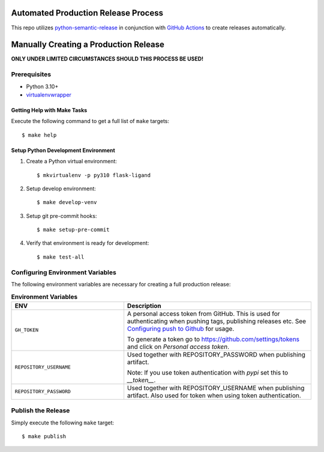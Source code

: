 ====================================
Automated Production Release Process
====================================

This repo utilizes `python-semantic-release`_ in conjunction with `GitHub Actions`_ to create releases automatically.

======================================
Manually Creating a Production Release
======================================

**ONLY UNDER LIMITED CIRCUMSTANCES SHOULD THIS PROCESS BE USED!**

Prerequisites
-------------

- Python 3.10+
- virtualenvwrapper_

Getting Help with Make Tasks
============================

Execute the following command to get a full list of ``make`` targets::

    $ make help

Setup Python Development Environment
====================================

1. Create a Python virtual environment::

    $ mkvirtualenv -p py310 flask-ligand

2. Setup develop environment::

    $ make develop-venv

3. Setup git pre-commit hooks::

    $ make setup-pre-commit

4. Verify that environment is ready for development::

    $ make test-all

Configuring Environment Variables
---------------------------------

The following environment variables are necessary for creating a full production release:

.. list-table:: **Environment Variables**
   :widths: 30 50

   * - **ENV**
     - **Description**
   * - ``GH_TOKEN``
     - A personal access token from GitHub. This is used for authenticating when pushing tags, publishing releases etc.
       See `Configuring push to Github`_ for usage.

       To generate a token go to https://github.com/settings/tokens and click on *Personal access token*.
   * - ``REPOSITORY_USERNAME``
     - Used together with REPOSITORY_PASSWORD when publishing artifact.

       Note: If you use token authentication with *pypi* set this to *__token__*.
   * - ``REPOSITORY_PASSWORD``
     - Used together with REPOSITORY_USERNAME when publishing artifact. Also used for token when using token
       authentication.

Publish the Release
-------------------

Simply execute the following ``make`` target::

    $ make publish

.. _virtualenvwrapper: https://virtualenvwrapper.readthedocs.io/en/latest/
.. _python-semantic-release: https://python-semantic-release.readthedocs.io/en/latest/#
.. _GitHub Actions: https://docs.github.com/en/actions/learn-github-actions/understanding-github-actions
.. _Configuring push to Github: https://python-semantic-release.readthedocs.io/en/latest/automatic-releases/index.html#automatic-github
